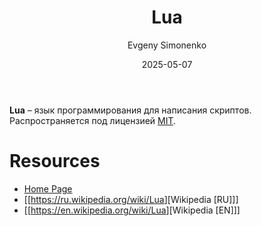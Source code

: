 :PROPERTIES:
:ID:       55966219-c71e-4e75-a1ed-7f143dc1f4c5
:END:
#+TITLE: Lua
#+AUTHOR: Evgeny Simonenko
#+LANGUAGE: Russian
#+LICENSE: CC BY-SA 4.0
#+DATE: 2025-05-07
#+FILETAGS: :programming-language:scripting:

*Lua* -- язык программирования для написания скриптов. Распространяется под лицензией [[id:b4eb4f4d-19f9-4c9b-a9c8-d35221a539a9][MIT]].

* Resources

- [[https://www.lua.org/][Home Page]]
- [[https://ru.wikipedia.org/wiki/Lua][Wikipedia [RU]​]]
- [[https://en.wikipedia.org/wiki/Lua][Wikipedia [EN]​]]
